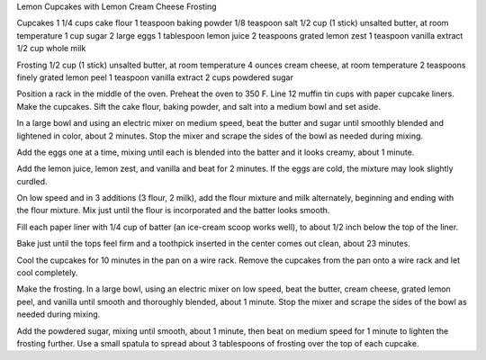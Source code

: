 Lemon Cupcakes with Lemon Cream Cheese Frosting

Cupcakes
1 1/4 cups cake flour
1 teaspoon baking powder
1/8 teaspoon salt
1/2 cup (1 stick) unsalted butter, at room temperature
1 cup sugar
2 large eggs
1 tablespoon lemon juice
2 teaspoons grated lemon zest
1 teaspoon vanilla extract
1/2 cup whole milk

Frosting
1/2 cup (1 stick) unsalted butter, at room temperature
4 ounces cream cheese, at room temperature
2 teaspoons finely grated lemon peel
1 teaspoon vanilla extract
2 cups powdered sugar


Position a rack in the middle of the oven. Preheat the oven to 350 F.
Line 12 muffin tin cups with paper cupcake liners.
Make the cupcakes. Sift the cake flour, baking powder, and salt into a medium bowl and set aside.

In a large bowl and using an electric mixer on medium speed, beat the butter
and sugar until smoothly blended and lightened in color, about 2 minutes. Stop
the mixer and scrape the sides of the bowl as needed during mixing. 

Add the eggs one at a time, mixing until each is blended into the batter and it
looks creamy, about 1 minute. 

Add the lemon juice, lemon zest, and vanilla and beat for 2 minutes. If the
eggs are cold, the mixture may look slightly curdled. 

On low speed and in 3 additions (3 flour, 2 milk), add the flour mixture and
milk alternately, beginning and ending with the flour mixture. Mix just until
the flour is incorporated and the batter looks smooth.

Fill each paper liner with 1/4 cup of batter (an ice-cream scoop works well),
to about 1/2 inch below the top of the liner.

Bake just until the tops feel firm and a toothpick inserted in the center comes
out clean, about 23 minutes.

Cool the cupcakes for 10 minutes in the pan on a wire rack. Remove the cupcakes
from the pan onto a wire rack and let cool completely.

Make the frosting. In a large bowl, using an electric mixer on low speed, beat
the butter, cream cheese, grated lemon peel, and vanilla until smooth and
thoroughly blended, about 1 minute. Stop the mixer and scrape the sides of the
bowl as needed during mixing. 

Add the powdered sugar, mixing until smooth, about 1 minute, then beat on
medium speed for 1 minute to lighten the frosting further. Use a small spatula
to spread about 3 tablespoons of frosting over the top of each cupcake.
